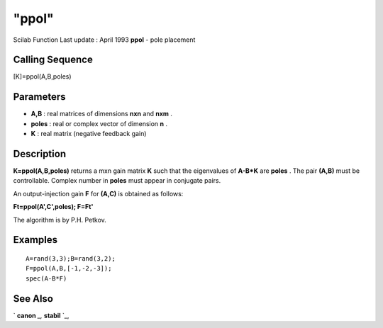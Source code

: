 ====
"ppol"
====

Scilab Function Last update : April 1993
**ppol** - pole placement



Calling Sequence
~~~~~~~~~~~~~~~~

[K]=ppol(A,B,poles)




Parameters
~~~~~~~~~~


+ **A,B** : real matrices of dimensions **nxn** and **nxm** .
+ **poles** : real or complex vector of dimension **n** .
+ **K** : real matrix (negative feedback gain)




Description
~~~~~~~~~~~

**K=ppol(A,B,poles)** returns a mxn gain matrix **K** such that the
eigenvalues of **A-B*K** are **poles** . The pair **(A,B)** must be
controllable. Complex number in **poles** must appear in conjugate
pairs.

An output-injection gain **F** for **(A,C)** is obtained as follows:

**Ft=ppol(A',C',poles); F=Ft'**

The algorithm is by P.H. Petkov.



Examples
~~~~~~~~


::

    
    
    A=rand(3,3);B=rand(3,2);
    F=ppol(A,B,[-1,-2,-3]);
    spec(A-B*F)
     
      




See Also
~~~~~~~~

` **canon** `_,` **stabil** `_,

.. _
      : ://./control/canon.htm
.. _
      : ://./control/stabil.htm


